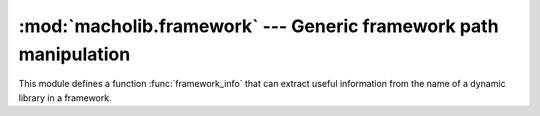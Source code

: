 :mod:`macholib.framework` --- Generic framework path manipulation
==========================================================================

.. module:: macholib.framework
   :synopsis: Generic framework path manipulation


This module defines a function :func:`framework_info` that can extract
useful information from the name of a dynamic library in a framework.

.. function:: framework_info(filename)

   A framework name can take one of the following four forms:

   * ``Location/Name.framework/Versions/SomeVersion/Name_Suffix``

   * ``Location/Name.framework/Versions/SomeVersion/Name``

   * ``Location/Name.framework/Name_Suffix``

   * ``Location/Name.framework/Name``

   Returns ``None`` if not found, or a mapping equivalent to::

      dict(
          location='Location',
          name='Name.framework/Versions/SomeVersion/Name_Suffix',
          shortname='Name',
          version='SomeVersion',
          suffix='Suffix',
      )

  .. note:: *SomeVersion* and *Suffix* are optional and may be None
     if not present.

